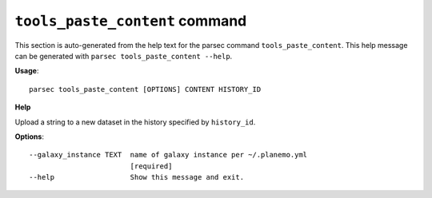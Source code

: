 
``tools_paste_content`` command
===============================

This section is auto-generated from the help text for the parsec command
``tools_paste_content``. This help message can be generated with ``parsec tools_paste_content
--help``.

**Usage**::

    parsec tools_paste_content [OPTIONS] CONTENT HISTORY_ID

**Help**

Upload a string to a new dataset in the history specified by ``history_id``.

**Options**::


      --galaxy_instance TEXT  name of galaxy instance per ~/.planemo.yml
                              [required]
      --help                  Show this message and exit.
    

